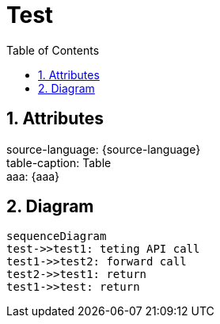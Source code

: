 = Test
:doctype: book
:toc: left
:toclevels: 2
:sectnums:

== Attributes
[%hardbreaks]
source-language: {source-language}
table-caption: {table-caption}
aaa: {aaa}

== Diagram
[mermaid]
ifdef::env-github[[source,mermaid]]
....
sequenceDiagram
test->>test1: teting API call
test1->>test2: forward call
test2->>test1: return
test1->>test: return
....
